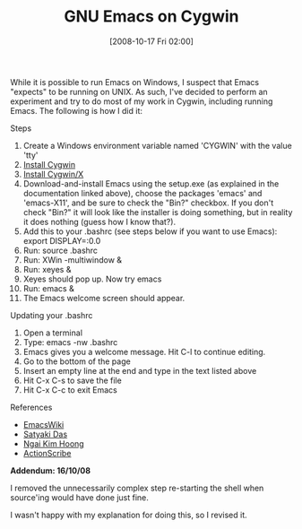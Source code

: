 #+POSTID: 910
#+DATE: [2008-10-17 Fri 02:00]
#+OPTIONS: toc:nil num:nil todo:nil pri:nil tags:nil ^:nil TeX:nil
#+CATEGORY: Article
#+TAGS: Emacs, Ide
#+TITLE: GNU Emacs on Cygwin

While it is possible to run Emacs on Windows, I suspect that Emacs "expects" to be running on UNIX. As such, I've decided to perform an experiment and try to do most of my work in Cygwin, including running Emacs. The following is how I did it:

Steps


1.  Create a Windows environment variable named 'CYGWIN' with the value 'tty'
2.  [[http://www.cygwin.com/][Install Cygwin]]
3.  [[http://x.cygwin.com/docs/ug/setup-cygwin-x-installing.html][Install Cygwin/X]]
4.  Download-and-install Emacs using the setup.exe (as explained in the documentation linked above), choose the packages 'emacs' and 'emacs-X11', and be sure to check the "Bin?" checkbox. If you don't check "Bin?" it will look like the installer is doing something, but in reality it does nothing (guess how I know that?).
5.  Add this to your .bashrc (see steps below if you want to use Emacs): export DISPLAY=:0.0
6.  Run: source .bashrc
7.  Run: XWin -multiwindow &
8.  Run: xeyes &
9.  Xeyes should pop up. Now try emacs
10. Run: emacs &
11. The Emacs welcome screen should appear.



Updating your .bashrc


1. Open a terminal
2. Type: emacs -nw .bashrc
3. Emacs gives you a welcome message. Hit C-l to continue editing.
4. Go to the bottom of the page
5. Insert an empty line at the end and type in the text listed above
6. Hit C-x C-s to save the file
7. Hit C-x C-c to exit Emacs





References


-  [[http://www.emacswiki.org/cgi-bin/wiki?CygwinizedEmacsHOWTO][EmacsWiki]]
-  [[http://verify.stanford.edu/satyaki/emacs/CygwinEmacs.html][Satyaki Das]]
-  [[http://www.khngai.com/emacs/cygwin.php][Ngai Kim Hoong]]
-  [[http://actionscribe.wordpress.com/2008/02/04/cygwin-cant-quit-emacs-using-c-x-c-c/][ActionScribe]]



*Addendum: 16/10/08*

I removed the unnecessarily complex step re-starting the shell when source'ing would have done just fine. 

I wasn't happy with my explanation for doing this, so I revised it.



